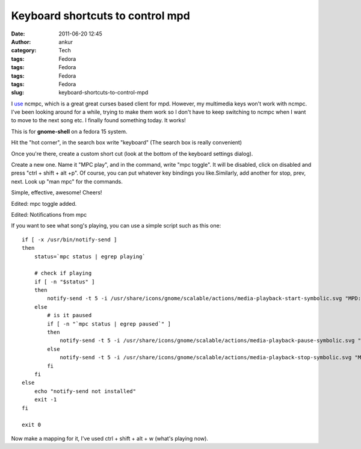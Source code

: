 Keyboard shortcuts to control mpd
#################################
:date: 2011-06-20 12:45
:author: ankur
:category: Tech
:tags: Fedora
:tags: Fedora
:tags: Fedora
:tags: Fedora
:slug: keyboard-shortcuts-to-control-mpd

I `use`_ ncmpc, which is a great great curses based client for mpd.
However, my multimedia keys won't work with ncmpc. I've been looking
around for a while, trying to make them work so I don't have to keep
switching to ncmpc when I want to move to the next song etc. I finally
found something today. It works!

This is for **gnome-shell** on a fedora 15 system.

Hit the "hot corner", in the search box write "keyboard" (The search box
is really convenient)

Once you're there, create a custom short cut (look at the bottom of the
keyboard settings dialog).

Create a new one. Name it "MPC play", and in the command, write "mpc
toggle". It will be disabled, click on disabled and press "ctrl + shift
+ alt +p". Of course, you can put whatever key bindings you
like.Similarly, add another for stop, prev, next. Look up "man mpc" for
the commands.

Simple, effective, awesome! Cheers!

Edited: mpc toggle added.

Edited: Notifications from mpc

If you want to see what song's playing, you can use a simple script such
as this one:

::

    if [ -x /usr/bin/notify-send ]
    then
        status=`mpc status | egrep playing`

        # check if playing
        if [ -n "$status" ]
        then
            notify-send -t 5 -i /usr/share/icons/gnome/scalable/actions/media-playback-start-symbolic.svg "MPD: Now Playing -> " "`mpc status | head -1`"
        else
            # is it paused
            if [ -n "`mpc status | egrep paused`" ]
            then
                notify-send -t 5 -i /usr/share/icons/gnome/scalable/actions/media-playback-pause-symbolic.svg "MPD: Paused -> " "`mpc status | head -1`"
            else
                notify-send -t 5 -i /usr/share/icons/gnome/scalable/actions/media-playback-stop-symbolic.svg "MPD: Stopped!"
            fi
        fi
    else
        echo "notify-send not installed"
        exit -1
    fi

    exit 0

Now make a mapping for it, I've used ctrl + shift + alt + w (what's
playing now).

.. _use: http://dodoincfedora.wordpress.com/2011/02/26/playing-your-music-from-the-terminal-mpd-setup/

